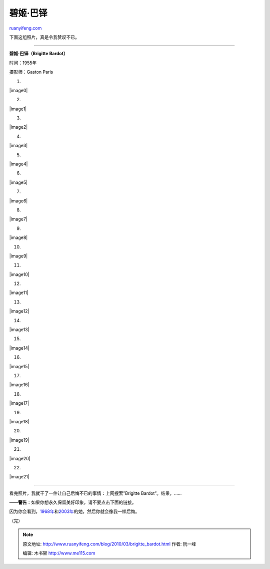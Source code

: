 .. _201003_brigitte_bardot:

碧姬·巴铎
============================

`ruanyifeng.com <http://www.ruanyifeng.com/blog/2010/03/brigitte_bardot.html>`__

下面这组照片，真是令我赞叹不已。


===============================

**碧姬·巴铎（Brigitte Bardot）**

时间：1955年

摄影师：Gaston Paris

1.

|image0|

2.

|image1|

3.

|image2|

4.

|image3|

5.

|image4|

6.

|image5|

7.

|image6|

8.

|image7|

9.

|image8|

10.

|image9|

11.

|image10|

12.

|image11|

13.

|image12|

14.

|image13|

15.

|image14|

16.

|image15|

17.

|image16|

18.

|image17|

19.

|image18|

20.

|image19|

21.

|image20|

22.

|image21|


================================

看完照片，我就干了一件让自己后悔不已的事情：上网搜索”Brigitte
Bardot”。结果，……

——**警告**\ ：如果你想永久保留美好印象，请不要点击下面的链接。

因为你会看到，\ `1968年 <http://image.beekka.com/blog/bardot/bardot36.jpg>`__\ 和\ `2003年 <http://image.beekka.com/blog/bardot/bardot37.jpg>`__\ 的她，然后你就会像我一样后悔。

（完）

.. note::
    原文地址: http://www.ruanyifeng.com/blog/2010/03/brigitte_bardot.html 
    作者: 阮一峰 

    编辑: 木书架 http://www.me115.com